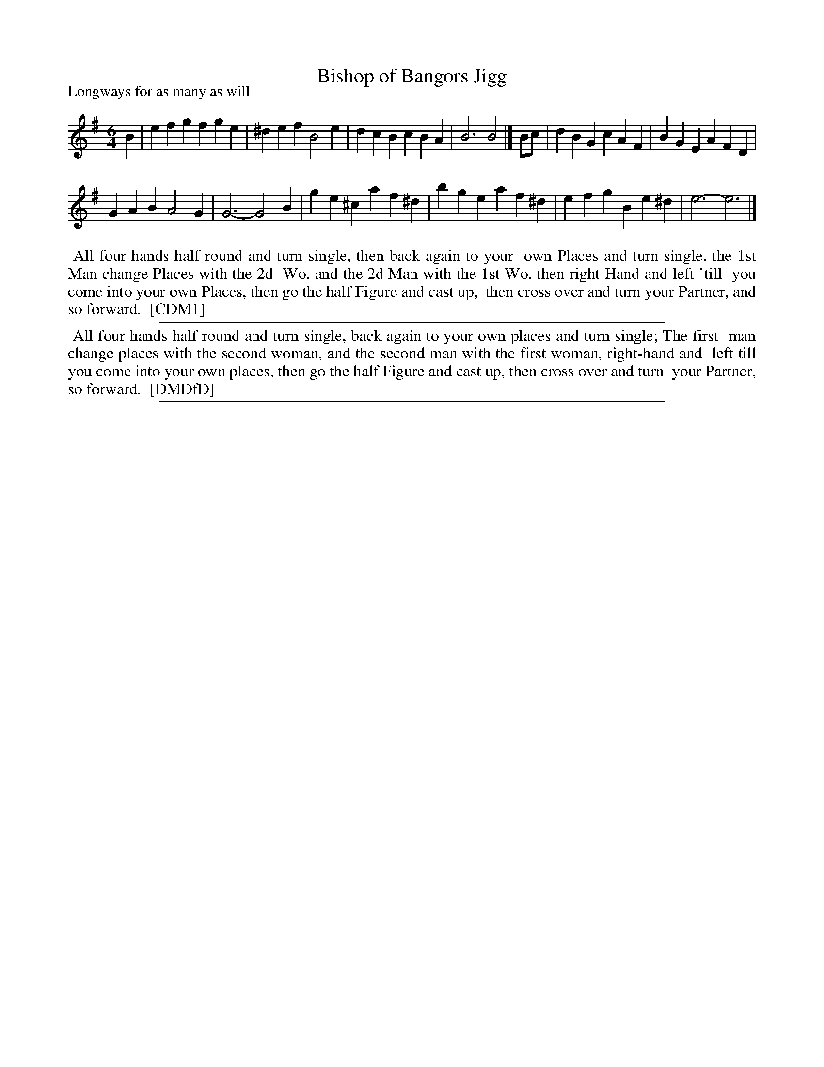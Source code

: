 X: 1
T: Bishop of Bangors Jigg
P: Longways for as many as will
%R: jig
B: "The Compleat Country Dancing-Master" printed by John Walsh, London ca. 1740
S: 6: CCDM1 http://imslp.org/wiki/The_Compleat_Country_Dancing-Master_(Various) V.1 p.92 #138 (184)
B: "The Dancing-Master: Containing Directions and Tunes for Dancing" printed by W. Pearson for John Walsh, London ca. 1709
S: 7: DMDfD http://digital.nls.uk/special-collections-of-printed-music/pageturner.cfm?id=89751228 p.286
Z: 2013 John Chambers <jc:trillian.mit.edu>
M: 6/4
L: 1/4
K: Em
% - - - - - - - - - - - - - - - - - - - - - - - - -
B |\
efg fge | ^def B2e |\
dcB cBA | B3 B2 |]\
B/c/ |\
dBG cAF | BGE AFD |
GAB A2G | G3- G2B |\
ge^c af^d | bge af^d |\
efg Be^d | e3- e3 |]
% - - - - - - - - Dance description - - - - - - - -
%%begintext align
%% All four hands half round and turn single, then back again to your
%% own Places and turn single. the 1st Man change Places with the 2d
%% Wo. and the 2d Man with the 1st Wo. then right Hand and left 'till
%% you come into your own Places, then go the half Figure and cast up,
%% then cross over and turn your Partner, and so forward.
%% [CDM1]
%%endtext
%%sep 1 1 500
% - - - - - - - - - - - - - - - - - - - - - - - - -
%%begintext align
%% All four hands half round and turn single, back again to your own places and turn single; The first
%% man change places with the second woman, and the second man with the first woman, right-hand and
%% left till you come into your own places, then go the half Figure and cast up, then cross over and turn
%% your Partner, so forward.
%% [DMDfD]
%%endtext
%%sep 1 8 500
